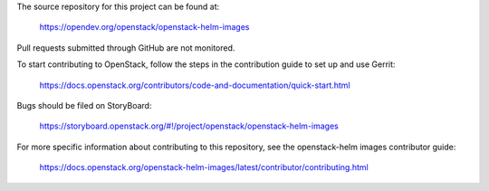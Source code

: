 The source repository for this project can be found at:

   https://opendev.org/openstack/openstack-helm-images

Pull requests submitted through GitHub are not monitored.

To start contributing to OpenStack, follow the steps in the contribution guide
to set up and use Gerrit:

   https://docs.openstack.org/contributors/code-and-documentation/quick-start.html

Bugs should be filed on StoryBoard:

   https://storyboard.openstack.org/#!/project/openstack/openstack-helm-images

For more specific information about contributing to this repository, see the
openstack-helm images contributor guide:

   https://docs.openstack.org/openstack-helm-images/latest/contributor/contributing.html
